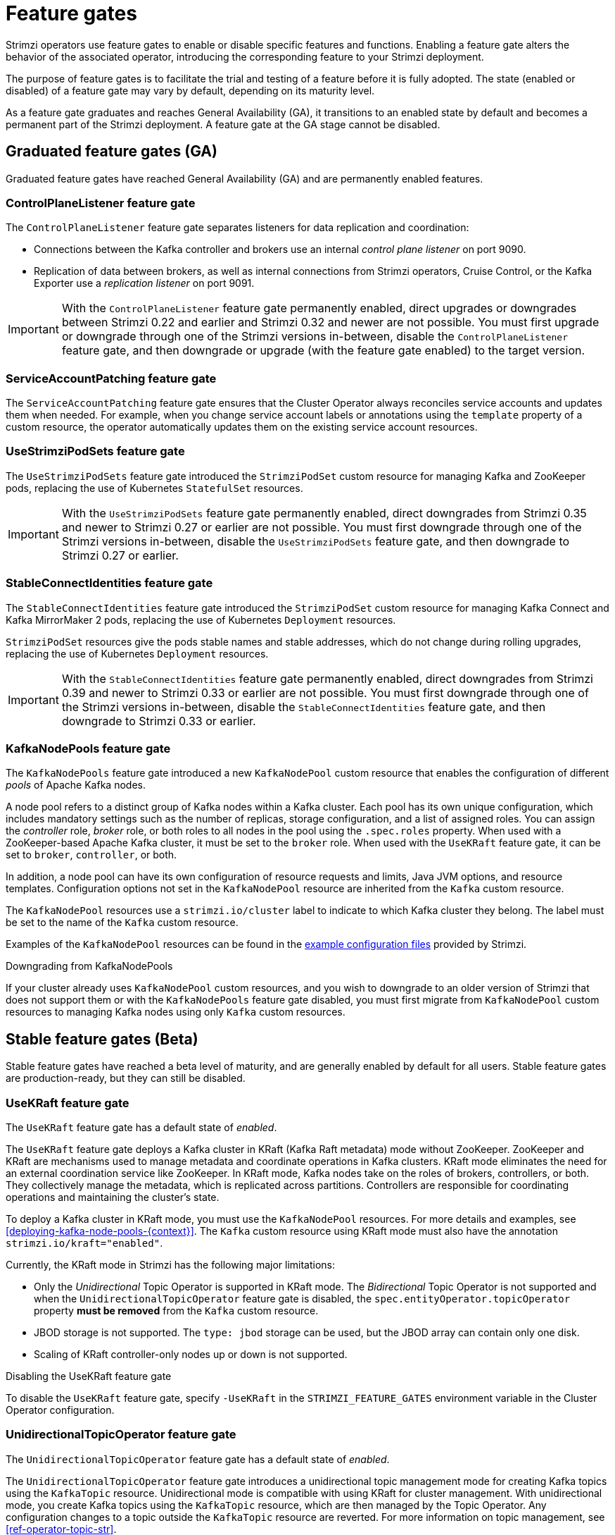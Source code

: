 // Module included in the following assemblies:
//
// deploying/deploying.adoc

[id='ref-operator-cluster-feature-gates-{context}']
= Feature gates

[role="_abstract"]
Strimzi operators use feature gates to enable or disable specific features and functions.
Enabling a feature gate alters the behavior of the associated operator, introducing the corresponding feature to your Strimzi deployment.

The purpose of feature gates is to facilitate the trial and testing of a feature before it is fully adopted. 
The state (enabled or disabled) of a feature gate may vary by default, depending on its maturity level.

As a feature gate graduates and reaches General Availability (GA), it transitions to an enabled state by default and becomes a permanent part of the Strimzi deployment.
A feature gate at the GA stage cannot be disabled. 

== Graduated feature gates (GA)

Graduated feature gates have reached General Availability (GA) and are permanently enabled features.

=== ControlPlaneListener feature gate

The `ControlPlaneListener` feature gate separates listeners for data replication and coordination:

* Connections between the Kafka controller and brokers use an internal _control plane listener_ on port 9090.
* Replication of data between brokers, as well as internal connections from Strimzi operators, Cruise Control, or the Kafka Exporter use a _replication listener_ on port 9091.

IMPORTANT: With the `ControlPlaneListener` feature gate permanently enabled, direct upgrades or downgrades between Strimzi 0.22 and earlier and Strimzi 0.32 and newer are not possible.
You must first upgrade or downgrade through one of the Strimzi versions in-between, disable the `ControlPlaneListener` feature gate, and then downgrade or upgrade (with the feature gate enabled) to the target version.

=== ServiceAccountPatching feature gate

The `ServiceAccountPatching` feature gate ensures that the Cluster Operator always reconciles service accounts and updates them when needed.
For example, when you change service account labels or annotations using the `template` property of a custom resource, the operator automatically updates them on the existing service account resources.

[id='ref-operator-use-strimzi-pod-sets-feature-gate-{context}']
=== UseStrimziPodSets feature gate

The `UseStrimziPodSets` feature gate introduced the `StrimziPodSet` custom resource for managing Kafka and ZooKeeper pods, replacing the use of Kubernetes `StatefulSet` resources.

IMPORTANT: With the `UseStrimziPodSets` feature gate permanently enabled, direct downgrades from Strimzi 0.35 and newer to Strimzi 0.27 or earlier are not possible. You must first downgrade through one of the Strimzi versions in-between, disable the `UseStrimziPodSets` feature gate, and then downgrade to Strimzi 0.27 or earlier.

[id='ref-operator-stable-connect-identities-feature-gate-{context}']
=== StableConnectIdentities feature gate

The `StableConnectIdentities` feature gate introduced the `StrimziPodSet` custom resource for managing Kafka Connect and Kafka MirrorMaker 2 pods, replacing the use of Kubernetes `Deployment` resources.

`StrimziPodSet` resources give the pods stable names and stable addresses, which do not change during rolling upgrades, replacing the use of Kubernetes `Deployment` resources.

IMPORTANT: With the `StableConnectIdentities` feature gate permanently enabled, direct downgrades from Strimzi 0.39 and newer to Strimzi 0.33 or earlier are not possible.
You must first downgrade through one of the Strimzi versions in-between, disable the `StableConnectIdentities` feature gate, and then downgrade to Strimzi 0.33 or earlier.

[id='ref-operator-kafka-node-pools-feature-gate-{context}']
=== KafkaNodePools feature gate

The `KafkaNodePools` feature gate introduced a new `KafkaNodePool` custom resource that enables the configuration of different _pools_ of Apache Kafka nodes.

A node pool refers to a distinct group of Kafka nodes within a Kafka cluster.
Each pool has its own unique configuration, which includes mandatory settings such as the number of replicas, storage configuration, and a list of assigned roles.
You can assign the _controller_ role, _broker_ role, or both roles to all nodes in the pool using the `.spec.roles` property.
When used with a ZooKeeper-based Apache Kafka cluster, it must be set to the `broker` role.
When used with the `UseKRaft` feature gate, it can be set to `broker`, `controller`, or both.

In addition, a node pool can have its own configuration of resource requests and limits, Java JVM options, and resource templates.
Configuration options not set in the `KafkaNodePool` resource are inherited from the `Kafka` custom resource.

The `KafkaNodePool` resources use a `strimzi.io/cluster` label to indicate to which Kafka cluster they belong.
The label must be set to the name of the `Kafka` custom resource.

Examples of the `KafkaNodePool` resources can be found in the xref:config-examples-{context}[example configuration files] provided by Strimzi.

.Downgrading from KafkaNodePools

If your cluster already uses `KafkaNodePool` custom resources, and you wish to downgrade to an older version of Strimzi that does not support them or with the `KafkaNodePools` feature gate disabled, you must first migrate from `KafkaNodePool` custom resources to managing Kafka nodes using only `Kafka` custom resources.

== Stable feature gates (Beta)

Stable feature gates have reached a beta level of maturity, and are generally enabled by default for all users.
Stable feature gates are production-ready, but they can still be disabled.

[id='ref-operator-use-kraft-feature-gate-{context}']
=== UseKRaft feature gate

The `UseKRaft` feature gate has a default state of _enabled_.

The `UseKRaft` feature gate deploys a Kafka cluster in KRaft (Kafka Raft metadata) mode without ZooKeeper.
ZooKeeper and KRaft are mechanisms used to manage metadata and coordinate operations in Kafka clusters. 
KRaft mode eliminates the need for an external coordination service like ZooKeeper. 
In KRaft mode, Kafka nodes take on the roles of brokers, controllers, or both. 
They collectively manage the metadata, which is replicated across partitions. 
Controllers are responsible for coordinating operations and maintaining the cluster's state.

To deploy a Kafka cluster in KRaft mode, you must use the `KafkaNodePool` resources.
For more details and examples, see xref:deploying-kafka-node-pools-{context}[].
The `Kafka` custom resource using KRaft mode must also have the annotation `strimzi.io/kraft="enabled"`.

Currently, the KRaft mode in Strimzi has the following major limitations:

* Only the _Unidirectional_ Topic Operator is supported in KRaft mode.
  The _Bidirectional_ Topic Operator is not supported and when the `UnidirectionalTopicOperator` feature gate is disabled, the `spec.entityOperator.topicOperator` property *must be removed* from the `Kafka` custom resource.
* JBOD storage is not supported. 
  The `type: jbod` storage can be used, but the JBOD array can contain only one disk.
* Scaling of KRaft controller-only nodes up or down is not supported.

.Disabling the UseKRaft feature gate
To disable the `UseKRaft` feature gate, specify `-UseKRaft` in the `STRIMZI_FEATURE_GATES` environment variable in the Cluster Operator configuration.

[id='ref-operator-unidirectional-topic-operator-feature-gate-{context}']
=== UnidirectionalTopicOperator feature gate

The `UnidirectionalTopicOperator` feature gate has a default state of _enabled_.

The `UnidirectionalTopicOperator` feature gate introduces a unidirectional topic management mode for creating Kafka topics using the `KafkaTopic` resource.
Unidirectional mode is compatible with using KRaft for cluster management.
With unidirectional mode, you create Kafka topics using the `KafkaTopic` resource, which are then managed by the Topic Operator.
Any configuration changes to a topic outside the `KafkaTopic` resource are reverted.
For more information on topic management, see xref:ref-operator-topic-str[].

.Disabling the `UnidirectionalTopicOperator` feature gate

To disable the `UnidirectionalTopicOperator` feature gate, specify `-UnidirectionalTopicOperator` in the `STRIMZI_FEATURE_GATES` environment variable in the Cluster Operator configuration.

== Early access feature gates (Alpha)

Early access feature gates have not yet reached the beta stage, and are disabled by default. 
An early access feature gate provides an opportunity for assessment before its functionality is permanently incorporated into Strimzi.

Currently, there are no feature gates in alpha stage.

== Enabling feature gates

To modify a feature gate's default state, use the `STRIMZI_FEATURE_GATES` environment variable in the operator's configuration.
You can modify multiple feature gates using this single environment variable.
Specify a comma-separated list of feature gate names and prefixes.
A `+` prefix enables the feature gate and a `-` prefix  disables it.

.Example feature gate configuration that enables `FeatureGate1` and disables `FeatureGate2`
[source,yaml,options="nowrap"]
----
env:
  - name: STRIMZI_FEATURE_GATES
    value: +FeatureGate1,-FeatureGate2
----
